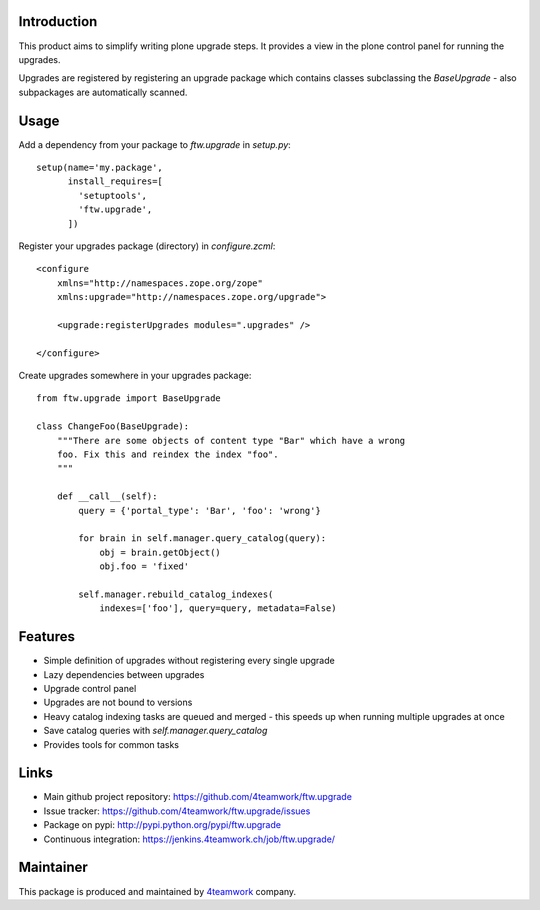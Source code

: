 Introduction
============

This product aims to simplify writing plone upgrade steps. It provides a view
in the plone control panel for running the upgrades.

Upgrades are registered by registering an upgrade package which contains
classes subclassing the `BaseUpgrade` - also subpackages are automatically
scanned.


Usage
=====

Add a dependency from your package to `ftw.upgrade` in `setup.py`:

::

    setup(name='my.package',
          install_requires=[
            'setuptools',
            'ftw.upgrade',
          ])


Register your upgrades package (directory) in `configure.zcml`:

::

    <configure
        xmlns="http://namespaces.zope.org/zope"
        xmlns:upgrade="http://namespaces.zope.org/upgrade">

        <upgrade:registerUpgrades modules=".upgrades" />

    </configure>


Create upgrades somewhere in your upgrades package:

::

    from ftw.upgrade import BaseUpgrade

    class ChangeFoo(BaseUpgrade):
        """There are some objects of content type "Bar" which have a wrong
        foo. Fix this and reindex the index "foo".
        """

        def __call__(self):
            query = {'portal_type': 'Bar', 'foo': 'wrong'}

            for brain in self.manager.query_catalog(query):
                obj = brain.getObject()
                obj.foo = 'fixed'

            self.manager.rebuild_catalog_indexes(
                indexes=['foo'], query=query, metadata=False)


Features
========

* Simple definition of upgrades without registering every single upgrade
* Lazy dependencies between upgrades
* Upgrade control panel
* Upgrades are not bound to versions
* Heavy catalog indexing tasks are queued and merged - this speeds up when
  running multiple upgrades at once
* Save catalog queries with `self.manager.query_catalog`
* Provides tools for common tasks


Links
=====

- Main github project repository: https://github.com/4teamwork/ftw.upgrade
- Issue tracker: https://github.com/4teamwork/ftw.upgrade/issues
- Package on pypi: http://pypi.python.org/pypi/ftw.upgrade
- Continuous integration: https://jenkins.4teamwork.ch/job/ftw.upgrade/


Maintainer
==========

This package is produced and maintained by `4teamwork <http://www.4teamwork.ch/>`_ company.
